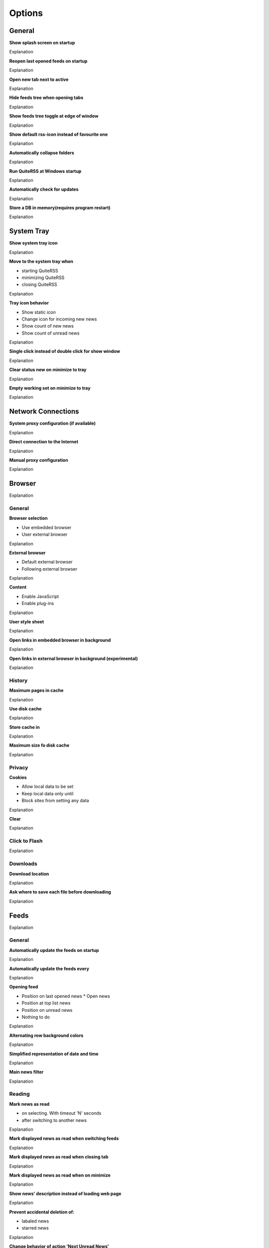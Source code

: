 .. _options:

*******
Options
*******


.. _options_general:

General
=======

**Show splash screen on startup**

Explanation

**Reopen last opened feeds on startup**

Explanation

**Open new tab next to active**

Explanation

**Hide feeds tree when opening tabs**

Explanation

**Show feeds tree toggle at edge of window**

Explanation

**Show default rss-icon instead of favourite one**

Explanation

**Automatically collapse folders**

Explanation

**Run QuiteRSS at Windows startup**

Explanation

**Automatically check for updates**

Explanation

**Store a DB in memory(requires program restart)**

Explanation


.. _options_system_tray:

System Tray
===========

**Show system tray icon**

Explanation

**Move to the system tray when**

* starting QuiteRSS
* minimizing QuiteRSS
* closing QuiteRSS

Explanation

**Tray icon behavior**

* Show static icon
* Change icon for incoming new news
* Show count of new news
* Show count of unread news

Explanation

**Single click instead of double click for show window**

Explanation

**Clear status new on minimize to tray**

Explanation

**Empty working set on minimize to tray**

Explanation


.. _options_network_connection:

Network Connections
===================

**System proxy configuration (if available)**

Explanation

**Direct connection to the Internet**

Explanation

**Manual proxy configuration**

Explanation


.. _options_browser:

Browser
=======

Explanation


General
-------

**Browser selection**

* Use embedded browser
* User external browser

Explanation

**External browser**

* Default external browser
* Following external browser

Explanation

**Content**

* Enable JavaScript
* Enable plug-ins

Explanation

**User style sheet**

Explanation

**Open links in embedded browser in background**

Explanation

**Open links in external browser in background (experimental)**

Explanation


History
-------

**Maximum pages in cache**

Explanation

**Use disk cache**

Explanation

**Store cache in**

Explanation

**Maximum size fo disk cache**

Explanation


Privacy
-------

**Cookies**

* Allow local data to be set
* Keep local data only until
* Block sites from setting any data

Explanation

**Clear**

Explanation

Click to Flash
--------------

Explanation


Downloads
---------

**Download location**

Explanation

**Ask where to save each file before downloading**

Explanation


.. _options_feeds:

Feeds
=====

Explanation


General
-------

**Automatically update the feeds on startup**

Explanation

**Automatically update the feeds every**

Explanation

**Opening feed**

* Position on last opened news
  * Open news
* Position at top list news
* Position on unread news
* Nothing to do

Explanation

**Alternating row background colors**

Explanation

**Simplified representation of date and time**

Explanation

**Main news filter**

Explanation


Reading
-------

**Mark news as read**

* on selecting. With timeout 'N' seconds
* after switching to another news

Explanation

**Mark displayed news as read when switching feeds**

Explanation

**Mark displayed news as read when closing tab**

Explanation

**Mark displayed news as read when on minimize**

Explanation

**Show news' description instead of loading web page**

Explanation

**Prevent accidental deletion of:**

* labaled news
* starred news

Explanation

**Change behavior of action 'Next Unread News'**

Explanation

**Automatically mark identical news as read**

Explanation


Clean Up
--------

**Enable cleanup on shutdown**

Explanation

**Maximum age of new in days to keep**

Explanation

**Maximum number of news to keep**

Explanation

**Delete read news**

Explanation

**Never delete unread news**

Explanation

**Never delete starred news**

Explanation

**Never delete labeled news**

Explanation


.. _options_labels:

Labels
======

.. _options_notifications:

Notifications
=============

.. _options_passwords:

Passwords
=========

.. _options_language:

Language
========

.. _options_fonts_and_colors:

Fonts & Colors
==============
Fonts
-----
Colors
------

.. _options_keyboard_shortcuts:

Keyboard Shortcuts
==================
